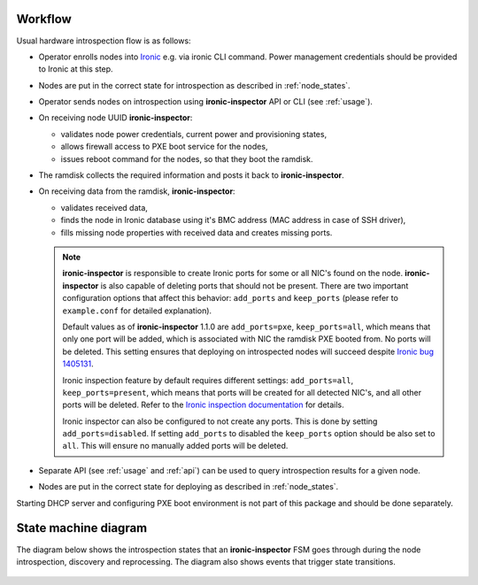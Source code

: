 Workflow
========

Usual hardware introspection flow is as follows:

* Operator enrolls nodes into Ironic_ e.g. via ironic CLI command.
  Power management credentials should be provided to Ironic at this step.

* Nodes are put in the correct state for introspection as described in
  :ref:`node_states`.

* Operator sends nodes on introspection using **ironic-inspector** API or CLI
  (see :ref:`usage`).

* On receiving node UUID **ironic-inspector**:

  * validates node power credentials, current power and provisioning states,
  * allows firewall access to PXE boot service for the nodes,
  * issues reboot command for the nodes, so that they boot the ramdisk.

* The ramdisk collects the required information and posts it back to
  **ironic-inspector**.

* On receiving data from the ramdisk, **ironic-inspector**:

  * validates received data,
  * finds the node in Ironic database using it's BMC address (MAC address in
    case of SSH driver),
  * fills missing node properties with received data and creates missing ports.

  .. note::
    **ironic-inspector** is responsible to create Ironic ports for some or all
    NIC's found on the node. **ironic-inspector** is also capable of
    deleting ports that should not be present. There are two important
    configuration options that affect this behavior: ``add_ports`` and
    ``keep_ports`` (please refer to ``example.conf`` for detailed explanation).

    Default values as of **ironic-inspector** 1.1.0 are ``add_ports=pxe``,
    ``keep_ports=all``, which means that only one port will be added, which is
    associated with NIC the ramdisk PXE booted from. No ports will be deleted.
    This setting ensures that deploying on introspected nodes will succeed
    despite `Ironic bug 1405131
    <https://bugs.launchpad.net/ironic/+bug/1405131>`_.

    Ironic inspection feature by default requires different settings:
    ``add_ports=all``, ``keep_ports=present``, which means that ports will be
    created for all detected NIC's, and all other ports will be deleted.
    Refer to the `Ironic inspection documentation`_ for details.

    Ironic inspector can also be configured to not create any ports. This is
    done by setting ``add_ports=disabled``. If setting ``add_ports`` to disabled
    the ``keep_ports`` option should be also set to ``all``. This will ensure
    no manually added ports will be deleted.

* Separate API (see :ref:`usage` and :ref:`api`) can be used to query
  introspection results for a given node.

* Nodes are put in the correct state for deploying as described in
  :ref:`node_states`.

Starting DHCP server and configuring PXE boot environment is not part of this
package and should be done separately.

.. _state_machine_diagram:

State machine diagram
=====================

The diagram below shows the introspection states that an **ironic-inspector**
FSM goes through during the node introspection, discovery and reprocessing.
The diagram also shows events that trigger state transitions.

.. figure:: ./images/states.svg
   :width: 660px
   :align: center
   :alt: ironic-inspector state machine diagram

.. _Ironic inspection documentation: https://docs.openstack.org/developer/ironic/deploy/inspection.html
.. _Ironic: https://wiki.openstack.org/wiki/Ironic
